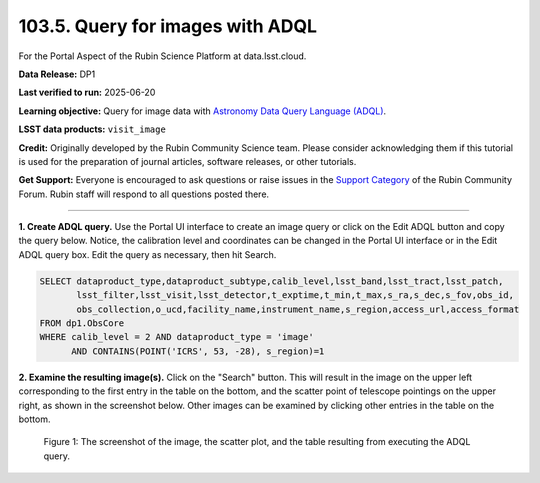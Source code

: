 .. _portal-103-5:

#################################
103.5. Query for images with ADQL
#################################

For the Portal Aspect of the Rubin Science Platform at data.lsst.cloud.

**Data Release:** DP1

**Last verified to run:** 2025-06-20

**Learning objective:** Query for image data with `Astronomy Data Query Language (ADQL) <https://www.ivoa.net/documents/latest/ADQL.html>`_.

**LSST data products:** ``visit_image``

**Credit:** Originally developed by the Rubin Community Science team.
Please consider acknowledging them if this tutorial is used for the preparation of journal articles, software releases, or other tutorials.

**Get Support:** Everyone is encouraged to ask questions or raise issues in the `Support Category <https://community.lsst.org/c/support/6>`_ of the Rubin Community Forum. Rubin staff will respond to all questions posted there.

----

**1. Create ADQL query.**
Use the Portal UI interface to create an image query or click on the Edit ADQL button and copy the query below. Notice, the calibration
level and coordinates can be changed in the Portal UI interface or in the Edit ADQL query box.
Edit the query as necessary, then hit Search.

.. code:: sql

  SELECT dataproduct_type,dataproduct_subtype,calib_level,lsst_band,lsst_tract,lsst_patch,
         lsst_filter,lsst_visit,lsst_detector,t_exptime,t_min,t_max,s_ra,s_dec,s_fov,obs_id,
         obs_collection,o_ucd,facility_name,instrument_name,s_region,access_url,access_format
  FROM dp1.ObsCore
  WHERE calib_level = 2 AND dataproduct_type = 'image'
        AND CONTAINS(POINT('ICRS', 53, -28), s_region)=1

**2.  Examine the resulting image(s).**
Click on the "Search" button.
This will result in the image on the upper left corresponding to the first entry in the table on the bottom,
and the scatter point of telescope pointings on the upper right, as shown in the screenshot below.
Other images can be examined by clicking other entries in the table on the bottom.

.. figure:: images/portal-103-5-1.png
    :name: portal-103-5-1
    :alt: The screenshot of the image, the scatter plot, and the table resulting from executing the ADQL query above.

    Figure 1: The screenshot of the image, the scatter plot, and the table resulting from executing the ADQL query.


